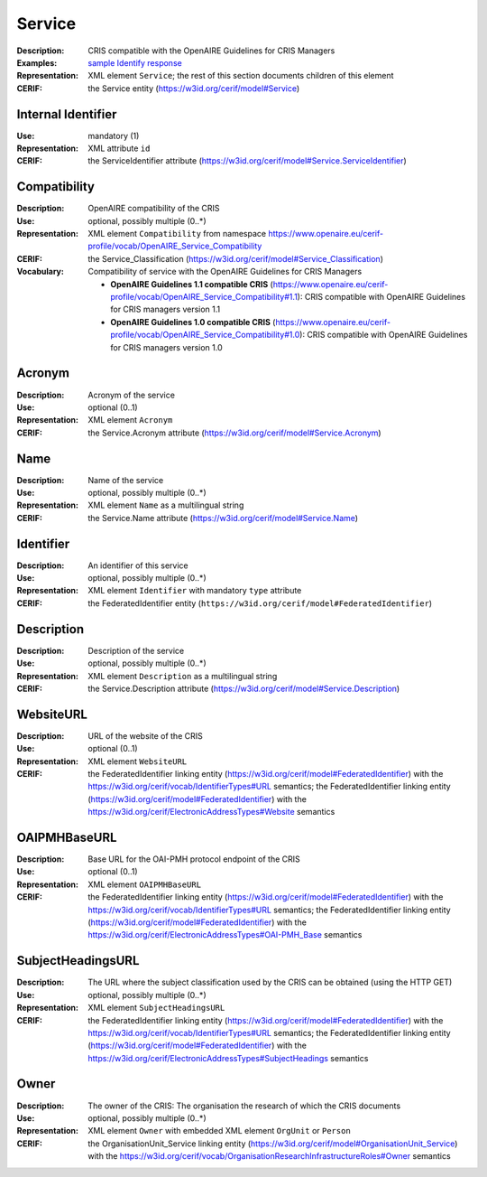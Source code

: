 .. _service:


Service
=======
:Description: CRIS compatible with the OpenAIRE Guidelines for CRIS Managers
:Examples: `sample Identify response <https://github.com/openaire/guidelines-cris-managers/blob/master/samples/openaire_oaipmh_example_Identify.xml>`_
:Representation: XML element ``Service``; the rest of this section documents children of this element
:CERIF: the Service entity (`<https://w3id.org/cerif/model#Service>`_)


Internal Identifier
^^^^^^^^^^^^^^^^^^^
:Use: mandatory (1)
:Representation: XML attribute ``id``
:CERIF: the ServiceIdentifier attribute (`<https://w3id.org/cerif/model#Service.ServiceIdentifier>`_)


Compatibility
^^^^^^^^^^^^^
:Description: OpenAIRE compatibility of the CRIS
:Use: optional, possibly multiple (0..*)
:Representation: XML element ``Compatibility`` from namespace `<https://www.openaire.eu/cerif-profile/vocab/OpenAIRE_Service_Compatibility>`_
:CERIF: the Service_Classification (`<https://w3id.org/cerif/model#Service_Classification>`_)
:Vocabulary: Compatibility of service with the OpenAIRE Guidelines for CRIS Managers

  * **OpenAIRE Guidelines 1.1 compatible CRIS** (`<https://www.openaire.eu/cerif-profile/vocab/OpenAIRE_Service_Compatibility#1.1>`_): CRIS compatible with OpenAIRE Guidelines for CRIS managers version 1.1
  * **OpenAIRE Guidelines 1.0 compatible CRIS** (`<https://www.openaire.eu/cerif-profile/vocab/OpenAIRE_Service_Compatibility#1.0>`_): CRIS compatible with OpenAIRE Guidelines for CRIS managers version 1.0



Acronym
^^^^^^^
:Description: Acronym of the service
:Use: optional (0..1)
:Representation: XML element ``Acronym``
:CERIF: the Service.Acronym attribute (`<https://w3id.org/cerif/model#Service.Acronym>`_)



Name
^^^^
:Description: Name of the service
:Use: optional, possibly multiple (0..*)
:Representation: XML element ``Name`` as a multilingual string
:CERIF: the Service.Name attribute (`<https://w3id.org/cerif/model#Service.Name>`_)



Identifier
^^^^^^^^^^
:Description: An identifier of this service
:Use: optional, possibly multiple (0..*)
:Representation: XML element ``Identifier`` with mandatory ``type`` attribute
:CERIF: the FederatedIdentifier entity (``https://w3id.org/cerif/model#FederatedIdentifier``)



Description
^^^^^^^^^^^
:Description: Description of the service
:Use: optional, possibly multiple (0..*)
:Representation: XML element ``Description`` as a multilingual string
:CERIF: the Service.Description attribute (`<https://w3id.org/cerif/model#Service.Description>`_)



WebsiteURL
^^^^^^^^^^
:Description: URL of the website of the CRIS
:Use: optional (0..1)
:Representation: XML element ``WebsiteURL``
:CERIF: the FederatedIdentifier linking entity (`<https://w3id.org/cerif/model#FederatedIdentifier>`_) with the `<https://w3id.org/cerif/vocab/IdentifierTypes#URL>`_ semantics; the FederatedIdentifier linking entity (`<https://w3id.org/cerif/model#FederatedIdentifier>`_) with the `<https://w3id.org/cerif/ElectronicAddressTypes#Website>`_ semantics


OAIPMHBaseURL
^^^^^^^^^^^^^
:Description: Base URL for the OAI-PMH protocol endpoint of the CRIS
:Use: optional (0..1)
:Representation: XML element ``OAIPMHBaseURL``
:CERIF: the FederatedIdentifier linking entity (`<https://w3id.org/cerif/model#FederatedIdentifier>`_) with the `<https://w3id.org/cerif/vocab/IdentifierTypes#URL>`_ semantics; the FederatedIdentifier linking entity (`<https://w3id.org/cerif/model#FederatedIdentifier>`_) with the `<https://w3id.org/cerif/ElectronicAddressTypes#OAI-PMH_Base>`_ semantics


SubjectHeadingsURL
^^^^^^^^^^^^^^^^^^
:Description: The URL where the subject classification used by the CRIS can be obtained (using the HTTP GET)
:Use: optional, possibly multiple (0..*)
:Representation: XML element ``SubjectHeadingsURL``
:CERIF: the FederatedIdentifier linking entity (`<https://w3id.org/cerif/model#FederatedIdentifier>`_) with the `<https://w3id.org/cerif/vocab/IdentifierTypes#URL>`_ semantics; the FederatedIdentifier linking entity (`<https://w3id.org/cerif/model#FederatedIdentifier>`_) with the `<https://w3id.org/cerif/ElectronicAddressTypes#SubjectHeadings>`_ semantics


Owner
^^^^^
:Description: The owner of the CRIS: The organisation the research of which the CRIS documents
:Use: optional, possibly multiple (0..*)
:Representation: XML element ``Owner`` with embedded XML element ``OrgUnit`` or ``Person``
:CERIF: the OrganisationUnit_Service linking entity (`<https://w3id.org/cerif/model#OrganisationUnit_Service>`_) with the `<https://w3id.org/cerif/vocab/OrganisationResearchInfrastructureRoles#Owner>`_ semantics



